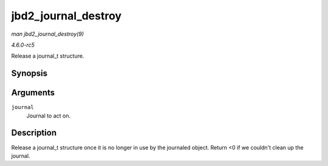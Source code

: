 .. -*- coding: utf-8; mode: rst -*-

.. _API-jbd2-journal-destroy:

====================
jbd2_journal_destroy
====================

*man jbd2_journal_destroy(9)*

*4.6.0-rc5*

Release a journal_t structure.


Synopsis
========

.. c:function:: int jbd2_journal_destroy( journal_t * journal )

Arguments
=========

``journal``
    Journal to act on.


Description
===========

Release a journal_t structure once it is no longer in use by the
journaled object. Return <0 if we couldn't clean up the journal.


.. ------------------------------------------------------------------------------
.. This file was automatically converted from DocBook-XML with the dbxml
.. library (https://github.com/return42/sphkerneldoc). The origin XML comes
.. from the linux kernel, refer to:
..
.. * https://github.com/torvalds/linux/tree/master/Documentation/DocBook
.. ------------------------------------------------------------------------------
